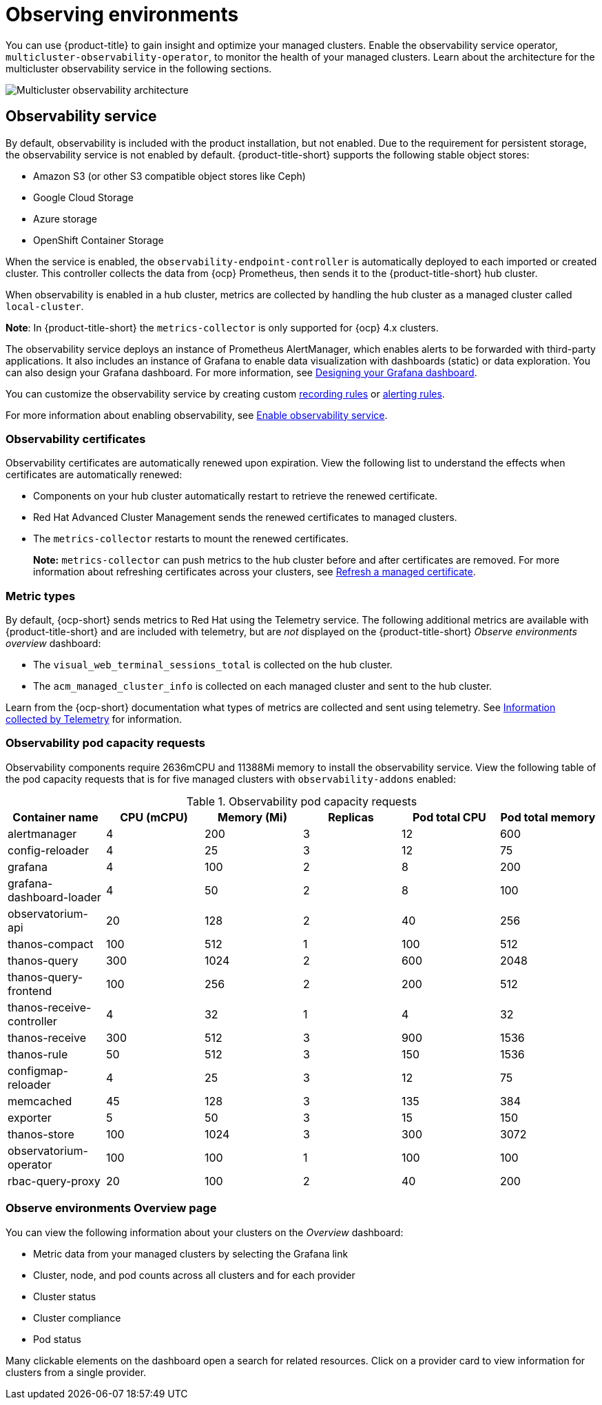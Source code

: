 [#observing-environments]
= Observing environments

You can use {product-title} to gain insight and optimize your managed clusters. Enable the observability service operator, `multicluster-observability-operator`, to monitor the health of your managed clusters. Learn about the architecture for the multicluster observability service in the following sections. 

image:../images/RHACM-ObservabilityArch.png[Multicluster observability architecture]

[#observability-service]
== Observability service

By default, observability is included with the product installation, but not enabled. Due to the requirement for persistent storage, the observability service is not enabled by default. {product-title-short} supports the following stable object stores:

- Amazon S3 (or other S3 compatible object stores like Ceph)
- Google Cloud Storage
- Azure storage
- OpenShift Container Storage

When the service is enabled, the `observability-endpoint-controller` is automatically deployed to each imported or created cluster. This controller collects the data from {ocp} Prometheus, then sends it to the {product-title-short} hub cluster. 

When observability is enabled in a hub cluster, metrics are collected by handling the hub cluster as a managed cluster called `local-cluster`.
  
*Note*: In {product-title-short} the `metrics-collector` is only supported for {ocp} 4.x clusters. 

The observability service deploys an instance of Prometheus AlertManager, which enables alerts to be forwarded with third-party applications. It also includes an instance of Grafana to enable data visualization with dashboards (static) or data exploration. You can also design your Grafana dashboard. For more information, see xref:../observing_environments/design_grafana.adoc#designing-your-grafana-dashboard[Designing your Grafana dashboard].

You can customize the observability service by creating custom link:https://prometheus.io/docs/prometheus/latest/configuration/recording_rules/[recording rules] or link:https://prometheus.io/docs/prometheus/latest/configuration/alerting_rules/[alerting rules].

For more information about enabling observability, see link:../observaility/observability_enable.adoc#enable-observability[Enable observability service].

[#observability-certificates]
=== Observability certificates

Observability certificates are automatically renewed upon expiration. View the following list to understand the effects when certificates are automatically renewed:

* Components on your hub cluster automatically restart to retrieve the renewed certificate.
* Red Hat Advanced Cluster Management sends the renewed certificates to managed clusters.
* The `metrics-collector` restarts to mount the renewed certificates.
+
*Note:* `metrics-collector` can push metrics to the hub cluster before and after certificates are removed. For more information about refreshing certificates across your clusters, see link:../security/certificates.adoc#refresh-a-managed-certificate[Refresh a managed certificate].

[#metric-types]
=== Metric types

By default, {ocp-short} sends metrics to Red Hat using the Telemetry service. The following additional metrics are available with {product-title-short} and are included with telemetry, but are _not_ displayed on the {product-title-short} _Observe environments overview_ dashboard:

- The `visual_web_terminal_sessions_total` is collected on the hub cluster.
- The `acm_managed_cluster_info` is collected on each managed cluster and sent to the hub cluster.

Learn from the {ocp-short} documentation what types of metrics are collected and sent using telemetry. See link:https://access.redhat.com/documentation/en-us/openshift_container_platform/4.7/html-single/support/index#about-remote-health-monitoring[Information collected by Telemetry] for information. 

[#observability-pod-capacity-requests]
=== Observability pod capacity requests

Observability components require 2636mCPU and 11388Mi memory to install the observability service. View the following table of the pod capacity requests that is for five managed clusters with `observability-addons` enabled:

.Observability pod capacity requests
|===
| Container name  | CPU (mCPU) | Memory (Mi) | Replicas | Pod total CPU | Pod total memory 

| alertmanager
| 4
| 200
| 3
| 12
| 600

| config-reloader
| 4
| 25
| 3
| 12
| 75

| grafana
| 4
| 100
| 2
| 8
| 200

| grafana-dashboard-loader
| 4
| 50
| 2
| 8
| 100

| observatorium-api
| 20
| 128
| 2
| 40
| 256

| thanos-compact
| 100
| 512
| 1
| 100
| 512

| thanos-query
| 300
| 1024
| 2
| 600
| 2048

| thanos-query-frontend
| 100
| 256
| 2
| 200
| 512

| thanos-receive-controller
| 4
| 32
| 1
| 4
| 32

| thanos-receive
| 300
| 512
| 3
| 900
| 1536

| thanos-rule
| 50
| 512
| 3
| 150
| 1536

| configmap-reloader
| 4
| 25
| 3
| 12
| 75

| memcached
| 45
| 128
| 3
| 135
| 384

| exporter
| 5
| 50
| 3
| 15
| 150

| thanos-store
| 100
| 1024
| 3
| 300
| 3072

| observatorium-operator
| 100
| 100
| 1
| 100
| 100

| rbac-query-proxy
| 20
| 100
| 2
| 40
| 200
|===

[#overview-page-observe]
=== Observe environments Overview page

You can view the following information about your clusters on the _Overview_ dashboard:

* Metric data from your managed clusters by selecting the Grafana link 
* Cluster, node, and pod counts across all clusters and for each provider
* Cluster status
* Cluster compliance
* Pod status

Many clickable elements on the dashboard open a search for related resources. Click on a provider card to view information for clusters from a single provider.

